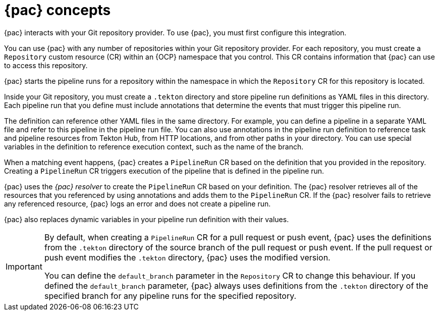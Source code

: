 // This module is included in the following assemblies:
// * pac/using-pipelines-as-code-repos.adoc

:_mod-docs-content-type: CONCEPT
[id="pac-concepts_{context}"]
= {pac} concepts

{pac} interacts with your Git repository provider. To use {pac}, you must first configure this integration.

You can use {pac} with any number of repositories within your Git repository provider. For each repository, you must create a `Repository` custom resource (CR) within an {OCP} namespace that you control. This CR contains information that {pac} can use to access this repository.

{pac} starts the pipeline runs for a repository within the namespace in which the `Repository` CR for this repository is located.

Inside your Git repository, you must create a `.tekton` directory and store pipeline run definitions as YAML files in this directory. Each pipeline run that you define must include annotations that determine the events that must trigger this pipeline run.

The definition can reference other YAML files in the same directory. For example, you can define a pipeline in a separate YAML file and refer to this pipeline in the pipeline run file. You can also use annotations in the pipeline run definition to reference task and pipeline resources from Tekton Hub, from HTTP locations, and from other paths in your directory. You can use special variables in the definition to reference execution context, such as the name of the branch.

When a matching event happens, {pac} creates a `PipelineRun` CR based on the definition that you provided in the repository. Creating a `PipelineRun` CR triggers execution of the pipeline that is defined in the pipeline run.

{pac} uses the _{pac} resolver_ to create the `PipelineRun` CR based on your definition. The {pac} resolver retrieves all of the resources that you referenced by using annotations and adds them to the `PipelineRun` CR. If the {pac} resolver fails to retrieve any referenced resource, {pac} logs an error and does not create a pipeline run.

{pac} also replaces dynamic variables in your pipeline run definition with their values. 

[IMPORTANT]
====
By default, when creating a `PipelineRun` CR for a pull request or push event, {pac} uses the definitions from the `.tekton` directory of the source branch of the pull request or push event. If the pull request or push event modifies the `.tekton` directory, {pac} uses the modified version.

You can define the `default_branch` parameter in the `Repository` CR to change this behaviour. If you defined the `default_branch` parameter, {pac} always uses definitions from the `.tekton` directory of the specified branch for any pipeline runs for the specified repository.
====
